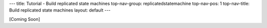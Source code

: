 ---
title: Tutorial - Build replicated state machines
top-nav-group: replicatedstatemachine
top-nav-pos: 1
top-nav-title: Build replicated state machines 
layout: default
---

.. contents:: Tutorial - Build replicated state machines

[Coming Soon]
